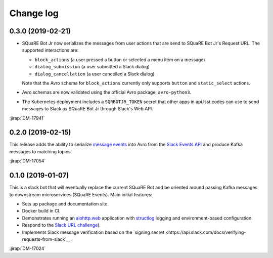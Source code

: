 ##########
Change log
##########

0.3.0 (2019-02-21)
==================

- SQuaRE Bot Jr now serializes the messages from user actions that are send to SQuaRE Bot Jr's Request URL.
  The supported interactions are:

  - ``block_actions`` (a user pressed a button or selected a menu item on a message)
  - ``dialog_submission`` (a user submitted a Slack dialog)
  - ``dialog_cancellation`` (a user cancelled a Slack dialog)

  Note that the Avro schema for ``block_actions`` currently only supports ``button`` and ``static_select`` actions.

- Avro schemas are now validated using the official Avro package, ``avro-python3``.

- The Kubernetes deployment includes a ``SQRBOTJR_TOKEN`` secret that other apps in api.lsst.codes can use to send messages to Slack as SQuaRE Bot Jr through Slack's Web API.

:jirap:`DM-17941`

0.2.0 (2019-02-15)
==================

This release adds the ability to serialize `message events <https://api.slack.com/events/message>`__ into Avro from the `Slack Events API <https://api.slack.com/events-api>`__ and produce Kafka messages to matching topics.

:jirap:`DM-17054`

0.1.0 (2019-01-07)
==================

This is a slack bot that will eventually replace the current SQuaRE Bot and be oriented around passing Kafka messages to downstream microservices (SQuaRE Events).
Main initial features:

- Sets up package and documentation site.
- Docker build in CI.
- Demonstrates running an `aiohttp.web <https://aiohttp.readthedocs.io/en/stable/web.html#aiohttp-web>`__ application with `structlog <http://www.structlog.org/en/stable/>`__ logging and environment-based configuration.
- Respond to the `Slack URL challenge <https://api.slack.com/events-api#subscriptions>`__).
- Implements Slack message verification based on the `signing secret <https://api.slack.com/docs/verifying-requests-from-slack`__.

:jirap:`DM-17024`
